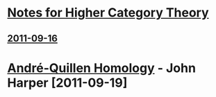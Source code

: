 #+OPTIONS toc:nil LaTeX:mathjax

* [[file:notes.org][Notes for Higher Category Theory]]
** [[id:f443edc2-532b-4a1f-a90e-9fae0d1cc0fb][2011-09-16]]
* [[file:2011-09-19.org][André-Quillen Homology]] - John Harper [2011-09-19]
